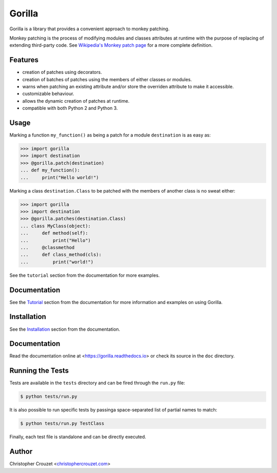 Gorilla
=======

.. image:: https://img.shields.io/pypi/v/gorilla.svg
   :target: https://pypi.python.org/pypi/gorilla
   :alt: PyPI latest version

.. image:: https://readthedocs.org/projects/gorilla/badge/?version=latest
   :target: https://gorilla.readthedocs.io
   :alt: Documentation status

.. image:: https://img.shields.io/pypi/l/gorilla.svg
   :target: https://pypi.python.org/pypi/gorilla
   :alt: License


Gorilla is a library that provides a convenient approach to monkey patching.

Monkey patching is the process of modifying modules and classes attributes at
runtime with the purpose of replacing of extending third-party code. See
`Wikipedia's Monkey patch page`_ for a more complete definition.


Features
--------

* creation of patches using decorators.
* creation of batches of patches using the members of either classes or
  modules.
* warns when patching an existing attribute and/or store the overriden
  attribute to make it accessible.
* customizable behaviour.
* allows the dynamic creation of patches at runtime.
* compatible with both Python 2 and Python 3.


Usage
-----

Marking a function ``my_function()`` as being a patch for a module
``destination`` is as easy as:

.. code-block:: python

   >>> import gorilla
   >>> import destination
   >>> @gorilla.patch(destination)
   ... def my_function():
   ...     print("Hello world!")


Marking a class ``destination.Class`` to be patched with the members of another
class is no sweat either:

.. code-block:: python

   >>> import gorilla
   >>> import destination
   >>> @gorilla.patches(destination.Class)
   ... class MyClass(object):
   ...     def method(self):
   ...         print("Hello")
   ...     @classmethod
   ...     def class_method(cls):
   ...         print("world!")


See the ``tutorial`` section from the documentation for more examples.


Documentation
-------------

See the `Tutorial`_ section from the documentation for more information and
examples on using Gorilla.


Installation
------------

See the `Installation`_ section from the documentation.


Documentation
-------------

Read the documentation online at <https://gorilla.readthedocs.io> or check its
source in the ``doc`` directory.


Running the Tests
-----------------

Tests are available in the ``tests`` directory and can be fired through the
``run.py`` file:

.. code-block:: bash

   $ python tests/run.py


It is also possible to run specific tests by passinga space-separated list of
partial names to match:

.. code-block:: bash

   $ python tests/run.py TestClass


Finally, each test file is standalone and can be directly executed.


Author
------

Christopher Crouzet
<`christophercrouzet.com <https://christophercrouzet.com>`_>


.. _Wikipedia's Monkey patch page: https://en.wikipedia.org/wiki/Monkey_patch
.. _Tutorial: https://gorilla.readthedocs.io/en/latest/tutorial.html
.. _Installation: https://gorilla.readthedocs.io/en/latest/installation.html
